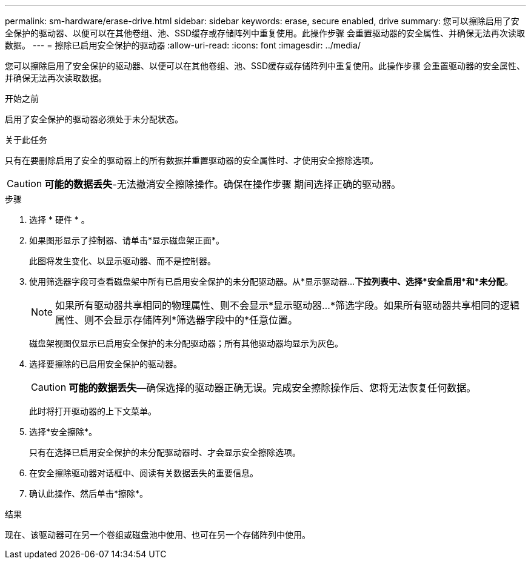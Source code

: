 ---
permalink: sm-hardware/erase-drive.html 
sidebar: sidebar 
keywords: erase, secure enabled, drive 
summary: 您可以擦除启用了安全保护的驱动器、以便可以在其他卷组、池、SSD缓存或存储阵列中重复使用。此操作步骤 会重置驱动器的安全属性、并确保无法再次读取数据。 
---
= 擦除已启用安全保护的驱动器
:allow-uri-read: 
:icons: font
:imagesdir: ../media/


[role="lead"]
您可以擦除启用了安全保护的驱动器、以便可以在其他卷组、池、SSD缓存或存储阵列中重复使用。此操作步骤 会重置驱动器的安全属性、并确保无法再次读取数据。

.开始之前
启用了安全保护的驱动器必须处于未分配状态。

.关于此任务
只有在要删除启用了安全的驱动器上的所有数据并重置驱动器的安全属性时、才使用安全擦除选项。

[CAUTION]
====
*可能的数据丢失*-无法撤消安全擦除操作。确保在操作步骤 期间选择正确的驱动器。

====
.步骤
. 选择 * 硬件 * 。
. 如果图形显示了控制器、请单击*显示磁盘架正面*。
+
此图将发生变化、以显示驱动器、而不是控制器。

. 使用筛选器字段可查看磁盘架中所有已启用安全保护的未分配驱动器。从*显示驱动器...*下拉列表中、选择*安全启用*和*未分配*。
+
[NOTE]
====
如果所有驱动器共享相同的物理属性、则不会显示*显示驱动器...*筛选字段。如果所有驱动器共享相同的逻辑属性、则不会显示存储阵列*筛选器字段中的*任意位置。

====
+
磁盘架视图仅显示已启用安全保护的未分配驱动器；所有其他驱动器均显示为灰色。

. 选择要擦除的已启用安全保护的驱动器。
+
[CAUTION]
====
*可能的数据丢失*—确保选择的驱动器正确无误。完成安全擦除操作后、您将无法恢复任何数据。

====
+
此时将打开驱动器的上下文菜单。

. 选择*安全擦除*。
+
只有在选择已启用安全保护的未分配驱动器时、才会显示安全擦除选项。

. 在安全擦除驱动器对话框中、阅读有关数据丢失的重要信息。
. 确认此操作、然后单击*擦除*。


.结果
现在、该驱动器可在另一个卷组或磁盘池中使用、也可在另一个存储阵列中使用。
